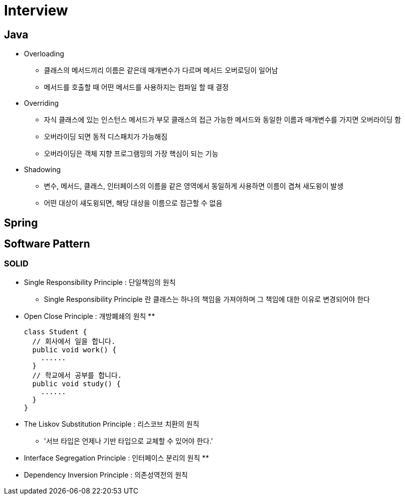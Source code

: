 = Interview
:source-language: java
:source-highlighter: pygments

## Java

* Overloading
** 클래스의 메서드끼리 이름은 같은데 매개변수가 다르며 메서드 오버로딩이 일어남
** 메서드를 호출할 때 어떤 메서드를 사용하지는 컴파일 할 때 결정

* Overriding
** 자식 클래스에 있는 인스턴스 메서드가 부모 클래스의 접근 가능한 메서드와 동일한 이름과 매개변수를 가지면 오버라이딩 함
** 오버라이딩 되면 동적 디스패치가 가능해짐
** 오버라이딩은 객체 지향 프로그램밍의 가장 핵심이 되는 기능

* Shadowing
** 변수, 메서드, 클래스, 인터페이스의 이름을 같은 영역에서 동일하게 사용하면 이름이 겹쳐 새도윙이 발생
** 어떤 대상이 섀도윙되면, 해당 대상을 이름으로 접근할 수 없음

## Spring

## Software Pattern

### SOLID
* Single Responsibility Principle : 단일책임의 원칙
** Single Responsibility Principle 란 클래스는 하나의 책임을 가져야하며 그 책임에 대한 이유로 변경되어야 한다

* Open Close Principle : 개방폐쇄의 원칙
**
[source,java, indent=0]
class Student {
  // 회사에서 일을 합니다.
  public void work() {
    ......
  }
  // 학교에서 공부를 합니다.
  public void study() {
    ......
  }
}

* The Liskov Substitution Principle : 리스코브 치환의 원칙
** '서브 타입은 언제나 기반 타입으로 교체할 수 있어야 한다.'

* Interface Segregation Principle : 인터페이스 분리의 원칙
**

* Dependency Inversion Principle : 의존성역전의 원칙
